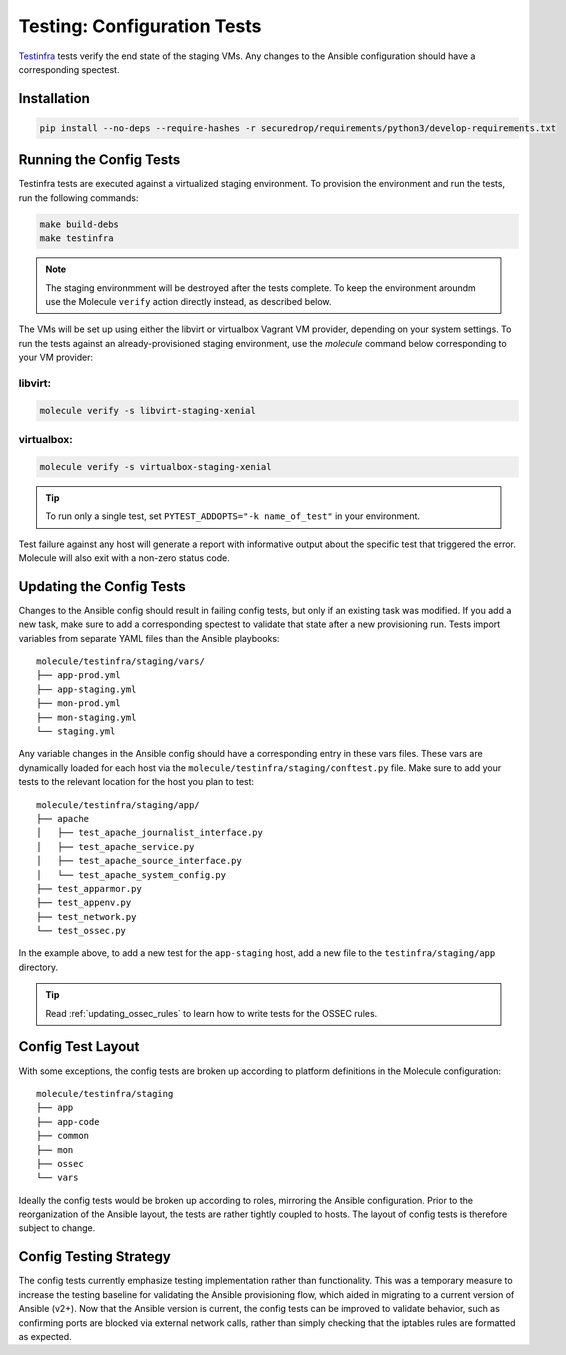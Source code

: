 .. _config_tests:

Testing: Configuration Tests
============================

Testinfra_ tests verify the end state of the staging VMs. Any
changes to the Ansible configuration should have a corresponding
spectest.

.. _Testinfra: https://testinfra.readthedocs.io/en/latest/

Installation
------------

.. code:: sh

    pip install --no-deps --require-hashes -r securedrop/requirements/python3/develop-requirements.txt


Running the Config Tests
------------------------

Testinfra tests are executed against a virtualized staging environment. To
provision the environment and run the tests, run the following commands:

.. code:: sh

    make build-debs
    make testinfra

.. note:: The staging environmment will be destroyed after the tests complete. To keep 
  the environment aroundm use the Molecule ``verify`` action directly instead,
  as described below.

The VMs will be set up using either the libvirt or virtualbox Vagrant VM provider,
depending on your system settings. 
To run the tests against an already-provisioned staging environment,
use the `molecule` command below corresponding to your VM provider:

libvirt:
~~~~~~~~

.. code:: sh

   molecule verify -s libvirt-staging-xenial

virtualbox:
~~~~~~~~~~~

.. code:: sh

   molecule verify -s virtualbox-staging-xenial

.. tip:: To run only a single test, set ``PYTEST_ADDOPTS="-k name_of_test"``
         in your environment.

Test failure against any host will generate a report with informative output
about the specific test that triggered the error. Molecule
will also exit with a non-zero status code.


Updating the Config Tests
-------------------------

Changes to the Ansible config should result in failing config tests, but
only if an existing task was modified. If you add a new task, make
sure to add a corresponding spectest to validate that state after a
new provisioning run. Tests import variables from separate YAML files
than the Ansible playbooks: ::

    molecule/testinfra/staging/vars/
    ├── app-prod.yml
    ├── app-staging.yml
    ├── mon-prod.yml
    ├── mon-staging.yml
    └── staging.yml

Any variable changes in the Ansible config should have a corresponding
entry in these vars files. These vars are dynamically loaded for each
host via the ``molecule/testinfra/staging/conftest.py`` file. Make sure to add
your tests to the relevant location for the host you plan to test: ::

    molecule/testinfra/staging/app/
    ├── apache
    │   ├── test_apache_journalist_interface.py
    │   ├── test_apache_service.py
    │   ├── test_apache_source_interface.py
    │   └── test_apache_system_config.py
    ├── test_apparmor.py
    ├── test_appenv.py
    ├── test_network.py
    └── test_ossec.py

In the example above, to add a new test for the ``app-staging`` host,
add a new file to the ``testinfra/staging/app`` directory.

.. tip:: Read :ref:`updating_ossec_rules` to learn how to write tests for the
         OSSEC rules.

Config Test Layout
------------------

With some exceptions, the config tests are broken up according to platform definitions in the
Molecule configuration: ::

    molecule/testinfra/staging
    ├── app
    ├── app-code
    ├── common
    ├── mon
    ├── ossec
    └── vars

Ideally the config tests would be broken up according to roles,
mirroring the Ansible configuration. Prior to the reorganization of
the Ansible layout, the tests are rather tightly coupled to hosts. The
layout of config tests is therefore subject to change.

Config Testing Strategy
-----------------------

The config tests currently emphasize testing implementation rather than
functionality. This was a temporary measure to increase the testing
baseline for validating the Ansible provisioning flow, which aided in migrating
to a current version of Ansible (v2+). Now that the Ansible version is current,
the config tests can be improved to validate behavior, such as confirming
ports are blocked via external network calls, rather than simply checking
that the iptables rules are formatted as expected.
